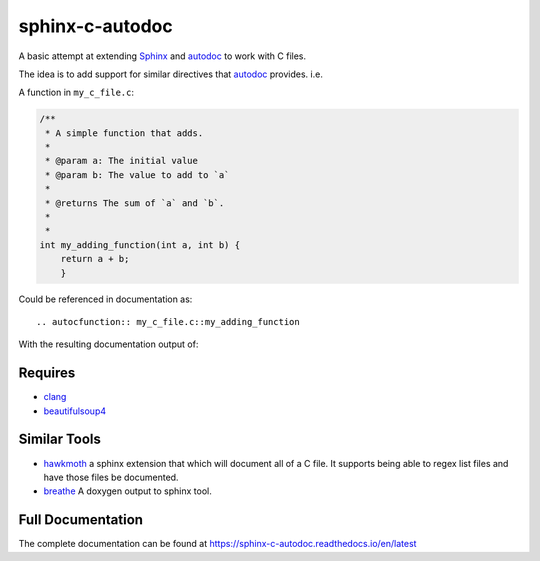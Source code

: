 sphinx-c-autodoc
================

|build-status| |coverage| |black| |docs|

.. inclusion_begin

A basic attempt at extending `Sphinx`_ and `autodoc`_ to work with C files.

The idea is to add support for similar directives that `autodoc`_ provides. i.e.

A function in ``my_c_file.c``:

.. code-block:: c

    /**
     * A simple function that adds.
     *
     * @param a: The initial value
     * @param b: The value to add to `a`
     *
     * @returns The sum of `a` and `b`.
     *
     *
    int my_adding_function(int a, int b) {
        return a + b;
        }

Could be referenced in documentation as::

    .. autocfunction:: my_c_file.c::my_adding_function

With the resulting documentation output of:

.. c:function:: int my_adding_function(int a, int b)

    A simple function that adds.

    :param a: The initial value
    :param b: The value to add to `a`
    :returns: The sum of `a` and `b`

.. _autodoc: https://www.sphinx-doc.org/en/master/usage/extensions/autodoc.html
.. _Sphinx: https://www.sphinx-doc.org/en/master/index.html

Requires
--------

* `clang <https://pypi.org/project/clang/>`_
* `beautifulsoup4 <https://www.crummy.com/software/BeautifulSoup/bs4/doc/>`_

Similar Tools
-------------

* `hawkmoth <https://github.com/jnikula/hawkmoth>`_ a sphinx extension that
  which will document all of a C file. It supports being able to regex list
  files and have those files be documented.
* `breathe <https://github.com/michaeljones/breathe>`_ A doxygen output to
  sphinx tool.

.. |build-status| image:: https://github.com/speedyleion/sphinx-c-autodoc/workflows/Python%20package/badge.svg
    :alt: Build Status
    :scale: 100%
    :target: https://github.com/speedyleion/sphinx-c-autodoc/actions?query=workflow%3A%22Python+package%22

.. |coverage| image:: https://codecov.io/gh/speedyleion/sphinx-c-autodoc/branch/master/graph/badge.svg
    :alt: Coverage
    :scale: 100%
    :target: https://codecov.io/gh/speedyleion/sphinx-c-autodoc

.. |black| image:: https://img.shields.io/badge/code%20style-black-000000.svg
    :alt: Code Style
    :scale: 100%
    :target: https://github.com/psf/black

.. |docs| image:: https://readthedocs.org/projects/sphinx-c-autodoc/badge/?version=latest
    :alt: Documentation Status
    :target: https://sphinx-c-autodoc.readthedocs.io/en/latest/?badge=latest

.. inclusion_end

Full Documentation
------------------

The complete documentation can be found at https://sphinx-c-autodoc.readthedocs.io/en/latest
